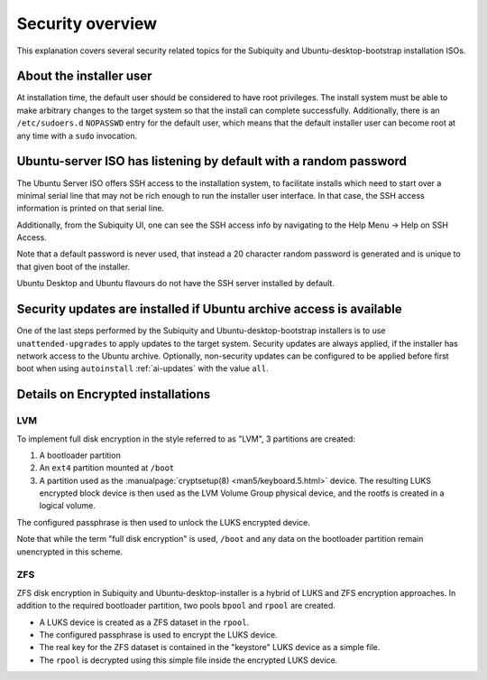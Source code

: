 .. _security-overview

Security overview
=================

This explanation covers several security related topics for the Subiquity and
Ubuntu-desktop-bootstrap installation ISOs.


About the installer user
------------------------

At installation time, the default user should be considered to have root
privileges.  The install system must be able to make arbitrary changes to the
target system so that the install can complete successfully.  Additionally,
there is an ``/etc/sudoers.d`` ``NOPASSWD`` entry for the default user, which
means that the default installer user can become root at any time with a
``sudo`` invocation.


Ubuntu-server ISO has listening by default with a random password
-----------------------------------------------------------------

The Ubuntu Server ISO offers SSH access to the installation system, to
facilitate installs which need to start over a minimal serial line that may not
be rich enough to run the installer user interface.  In that case, the SSH
access information is printed on that serial line.

Additionally, from the Subiquity UI, one can see the SSH access info by
navigating to the Help Menu -> Help on SSH Access.

.. image:: figures/ssh-info.png
   :alt: Help on SSH Access

Note that a default password is never used, that instead a 20 character random
password is generated and is unique to that given boot of the installer.

Ubuntu Desktop and Ubuntu flavours do not have the SSH server installed by
default.


Security updates are installed if Ubuntu archive access is available
--------------------------------------------------------------------

One of the last steps performed by the Subiquity and Ubuntu-desktop-bootstrap
installers is to use ``unattended-upgrades`` to apply updates to the target
system.  Security updates are always applied, if the installer has network
access to the Ubuntu archive.  Optionally, non-security updates can be
configured to be applied before first boot when using ``autoinstall``
:ref:`ai-updates` with the value ``all``.


Details on Encrypted installations
----------------------------------

LVM
^^^

To implement full disk encryption in the style referred to as "LVM", 3
partitions are created:

1. A bootloader partition
2. An ``ext4`` partition mounted at ``/boot``
3. A partition used as the :manualpage:`cryptsetup(8) <man5/keyboard.5.html>`
   device.  The resulting LUKS encrypted block device is then used as the LVM
   Volume Group physical device, and the rootfs is created in a logical volume.

The configured passphrase is then used to unlock the LUKS encrypted device.

Note that while the term "full disk encryption" is used, ``/boot`` and any data
on the bootloader partition remain unencrypted in this scheme.

ZFS
^^^

ZFS disk encryption in Subiquity and Ubuntu-desktop-installer is a hybrid of
LUKS and ZFS encryption approaches.  In addition to the required bootloader
partition, two pools ``bpool`` and ``rpool`` are created.

* A LUKS device is created as a ZFS dataset in the ``rpool``.
* The configured passphrase is used to encrypt the LUKS device.
* The real key for the ZFS dataset is contained in the "keystore" LUKS device
  as a simple file.
* The ``rpool`` is decrypted using this simple file inside the encrypted LUKS
  device.
